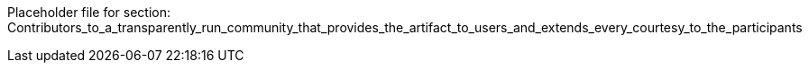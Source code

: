 Placeholder file for section: Contributors_to_a_transparently_run_community_that_provides_the_artifact_to_users_and_extends_every_courtesy_to_the_participants
